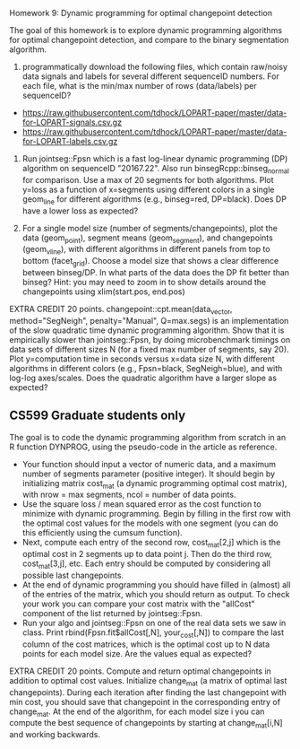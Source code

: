Homework 9: Dynamic programming for optimal changepoint detection

The goal of this homework is to explore dynamic programming algorithms
for optimal changepoint detection, and compare to the binary
segmentation algorithm.

1. programmatically download the following files, which contain
   raw/noisy data signals and labels for several different sequenceID
   numbers. For each file, what is the min/max number of rows
   (data/labels) per sequenceID?

- https://raw.githubusercontent.com/tdhock/LOPART-paper/master/data-for-LOPART-signals.csv.gz
- https://raw.githubusercontent.com/tdhock/LOPART-paper/master/data-for-LOPART-labels.csv.gz

2. Run jointseg::Fpsn which is a fast log-linear dynamic programming
   (DP) algorithm on sequenceID "20167.22". Also run
   binsegRcpp::binseg_normal for comparison. Use a max of 20 segments
   for both algorithms. Plot y=loss as a function of x=segments using
   different colors in a single geom_line for different algorithms
   (e.g., binseg=red, DP=black). Does DP have a lower loss as
   expected?

3. For a single model size (number of segments/changepoints), plot the
   data (geom_point), segment means (geom_segment), and changepoints
   (geom_vline), with different algorithms in different panels from
   top to bottom (facet_grid). Choose a model size that shows a clear
   difference between binseg/DP. In what parts of the data does the DP
   fit better than binseg? Hint: you may need to zoom in to show
   details around the changepoints using xlim(start.pos, end.pos)

EXTRA CREDIT 20 points. changepoint::cpt.mean(data_vector,
method="SegNeigh", penalty="Manual", Q=max.segs) is an implementation
of the slow quadratic time dynamic programming algorithm. Show that it
is empirically slower than jointseg::Fpsn, by doing microbenchmark
timings on data sets of different sizes N (for a fixed max number of
segments, say 20). Plot y=computation time in seconds versus x=data
size N, with different algorithms in different colors (e.g.,
Fpsn=black, SegNeigh=blue), and with log-log axes/scales. Does the
quadratic algorithm have a larger slope as expected?

** CS599 Graduate students only

The goal is to code the dynamic programming algorithm from scratch in
an R function DYNPROG, using the pseudo-code in the article as
reference. 

- Your function should input a vector of numeric data, and a maximum
  number of segments parameter (positive integer). It should begin by
  initializing matrix cost_mat (a dynamic programming optimal cost
  matrix), with nrow = max segments, ncol = number of data points.
- Use the square loss / mean squared error as the cost function to
  minimize with dynamic programming. Begin by filling in the first row
  with the optimal cost values for the models with one segment (you
  can do this efficiently using the cumsum function).
- Next, compute each entry of the second row, cost_mat[2,j] which is
  the optimal cost in 2 segments up to data point j. Then do the third
  row, cost_mat[3,j], etc. Each entry should be computed by
  considering all possible last changepoints. 
- At the end of dynamic programming you should have filled in (almost)
  all of the entries of the matrix, which you should return as
  output. To check your work you can compare your cost matrix with
  the "allCost" component of the list returned by jointseg::Fpsn. 
- Run your algo and jointseg::Fpsn on one of the real data sets we saw
  in class. Print rbind(Fpsn.fit$allCost[,N], your_cost[,N]) to
  compare the last column of the cost matrices, which is the optimal
  cost up to N data points for each model size. Are the values equal
  as expected?

EXTRA CREDIT 20 points. Compute and return optimal changepoints in
addition to optimal cost values. Initialize change_mat (a matrix of
optimal last changepoints). During each iteration after finding the
last changepoint with min cost, you should save that changepoint in
the corresponding entry of change_mat. At the end of the algorithm,
for each model size i you can compute the best sequence of
changepoints by starting at change_mat[i,N] and working backwards.
